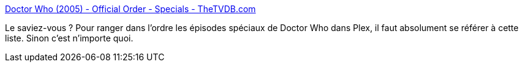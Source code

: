 :jbake-type: post
:jbake-status: published
:jbake-title: Doctor Who (2005) - Official Order - Specials - TheTVDB.com
:jbake-tags: art,télévision,science-fiction,fantastique,_mois_déc.,_année_2019
:jbake-date: 2019-12-06
:jbake-depth: ../
:jbake-uri: shaarli/1575655452000.adoc
:jbake-source: https://nicolas-delsaux.hd.free.fr/Shaarli?searchterm=https%3A%2F%2Fthetvdb.com%2Fseries%2Fdoctor-who-2005%2Fseasons%2Fofficial%2F0&searchtags=art+t%C3%A9l%C3%A9vision+science-fiction+fantastique+_mois_d%C3%A9c.+_ann%C3%A9e_2019
:jbake-style: shaarli

https://thetvdb.com/series/doctor-who-2005/seasons/official/0[Doctor Who (2005) - Official Order - Specials - TheTVDB.com]

Le saviez-vous ? Pour ranger dans l'ordre les épisodes spéciaux de Doctor Who dans Plex, il faut absolument se référer à cette liste. Sinon c'est n'importe quoi.
